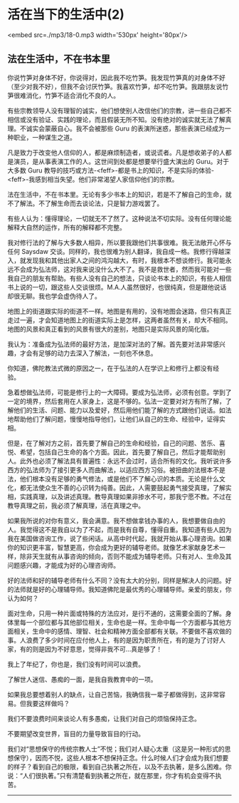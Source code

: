 * 活在当下的生活中(2)

<embed src=./mp3/18-0.mp3 width='530px' height='80px'/>

** 法在生活中，不在书本里
:PROPERTIES:
:CUSTOM_ID: 法在生活中不在书本里
:END:

你说竹笋对身体不好，你说得对，因此我不吃竹笋。我发现竹笋真的对身体不好（至少对我不好），但我不会讨厌竹笋。我喜欢竹笋，却不吃竹笋。我跟朋友说竹笋很难消化，竹笋不适合消化不良的人。

有些宗教领导人没有理智的诚实，他们想使别人改信他们的宗教，讲一些自己都不相信或没有验证、实践的理论，而且假装无所不知。没有绝对的诚实就无法了解真理。不诚实会蒙蔽自心。我不会被那些
Guru 的表演所迷惑，那些表演已经成为一种职业，一种谋生之道。

凡是致力于改变他人信仰的人，都是麻烦制造者，或说谎者。凡是想收弟子的人都是演员，是从事表演工作的人。这世间到处都是想要举行盛大演出的
Guru。对于大多数 Guru
教导的技巧或方法-<feff>-都是书上的知识，不是实际的体验-<feff>-我感到相当失望。他们非常渴望人家信仰他们的宗教。 

法在生活中，不在书本里。无论有多少书本上的知识，若是不了解自己的生命，就不了解法。不了解生命而去谈论法，只是智力游戏罢了。

有些人认为：懂得理论，一切就无不了然了。这种说法不切实际。没有任何理论能解释大自然的运作，所有的解释都不完整。 

我对修行法的了解与大多数人相异，所以要我跟他们共事很难。我无法敞开心怀与任何
Saysdaw
交谈。同样的，我也很难为别人翻译，我自成一格。我修行得越深入，就发现我和其他出家人之间的鸿沟越大，有时，我根本不想谈修行。我可能永远不会成为弘法师，这对我来说没什么大不了。我不是救世者，然而我可能对一些我自己的朋友有帮助。有些人没有自己的想法，只谈论书本上的知识，有些人相信书上说的一切，跟这些人交谈很烦。M.A.人虽然很好，也很纯真，但是跟他说话却很无聊。我也学会虚伪待人了。

地图上的街道跟实际的街道不一样。地图是有用的，没有地图会迷路，但只有真正走过一遍，才会知道地图上的街道实际上是怎样，这两者虽然有关，却大不相同。地图的风景和真正看到的风景有很大的差别，地图只是实际风景的简化版。 

我认为：准备成为弘法师的最好方法，是加深对法的了解。首先要对法非常感兴趣，才会有足够的动力去深入了解法，一刻也不休息。 

你知道，佛陀教法式微的原因之一，在于弘法的人在学识上和修行上都没有经验。 

急着想做弘法师，可能是修行上的一大障碍。要成为弘法师，必须有创意。学到了一定的境界，然后套用在人家身上，这是不够的。弘法一定要对对方有所了解，了解他们的生活、问题、能力以及爱好，然后用他们能了解的方式跟他们说话。如法地帮助他们了解问题，慢慢地指导他们，让他们从自己的生命、经验中，证得实相。 

但是，在了解对方之前，首先要了解自己的生命和经验，自己的问题、苦乐、喜悦、希望，包括自己生命的各个方面。因此，首先要了解自己，然后才能帮助别人。此外也必须了解法具有普遍性：永远不会过时，适合所有的文化。我听说许多西方的弘法师为了接引更多人而曲解法，以适应西方习俗。被扭曲的法根本不是法，他们根本没有足够的勇气修法，或是他们不了解心识的本质。无论是什么文化，都无法使众生不善的心识转为纯善。因此，人需要鼓起勇气接受真理，了解实相，实践真理，以及讲述真理。教导真理如果非掺水不可，那我宁愿不教。不过在教导真理之前，我必须了解真理，活在真理之中。 

如果我所说的对你有意义，我会满意。我不想做拿钱办事的人，我想要做自由的人。我觉得这不是我自以为了不起，而是我有自尊，懂得自重。我知道有些人因为我在美国做咨询工作，说了些闲话。从高中时代起，我就开始从事心理咨询。如果你的知识更丰富，智慧更高，你会成为更好的辅导老师。就像艺术家献身艺术一样，除非天生就有从事咨询的倾向，否则不能成为辅导老师。只有对人、生命及其问题感兴趣，才能成为好的心理咨询师。 

[[./img/18-0.jpeg]]

好的法师和好的辅导老师有什么不同？没有太大的分别，同样是解决人的问题。好的法师就是好的心理辅导师。我知道佛陀是最优秀的心理辅导师。亲爱的朋友，你认为如何？ 

面对生命，只用一种片面或特殊的方法应对，是行不通的，这需要全面的了解。身体里每一个部位都与其他部位相关，生命也是一样。生命中每一个方面都与其他方面相关，生命中的感情、理智、社会和精神方面全部都有关联。不要做不喜欢做的事。人浪费了多少时间在应付他人上，有的是因为职责所在，有的是为了讨好人家，有的则是因为不好意思，觉得非我不可...真是够了！ 

我上了年纪了，你也是，我们没有时间可以浪费。 

了解世人迷信、愚痴的一面，是我自我教育中的一项。 

如果我总要想着别人的缺点，让自己苦恼，我确信我一辈子都做得到，这非常容易。但我要这样做吗？ 

我们不要浪费时间来谈论人有多愚痴，让我们对自己的烦恼保持正念。 

不要期望改变世界，盲目的力量导致盲目的行动。 

我们对“思想保守的传统宗教人士”不悦；我们对人疑心太重（这是另一种形式的思想保守），因而不悦，这些人根本不想保持正念。什么时候人们才会成为我们想要的样子？看到自己的极限，看到自己执著之所在，以及不去执著，是多么困难。你说：“人们很执著。”只有清楚看到执著之所在，就在那里，你才有机会变得不执苦。

--------------

